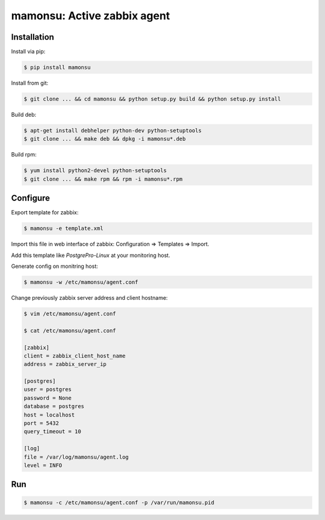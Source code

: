 *******************************
mamonsu: Active zabbix agent
*******************************

============
Installation
============

Install via pip:

.. code-block:: bash

    $ pip install mamonsu

Install from git:

.. code-block:: bash

    $ git clone ... && cd mamonsu && python setup.py build && python setup.py install

Build deb:

.. code-block:: bash

    $ apt-get install debhelper python-dev python-setuptools
    $ git clone ... && make deb && dpkg -i mamonsu*.deb

Build rpm:

.. code-block:: bash

    $ yum install python2-devel python-setuptools
    $ git clone ... && make rpm && rpm -i mamonsu*.rpm

==========
Configure
==========

Export template for zabbix:

.. code-block:: bash

    $ mamonsu -e template.xml

Import this file in web interface of zabbix: Configuration => Templates => Import.

Add this template like `PostgrePro-Linux` at your monitoring host.

Generate config on monitring host:

.. code-block:: bash

    $ mamonsu -w /etc/mamonsu/agent.conf

Change previously zabbix server address and client hostname:

.. code-block:: bash

    $ vim /etc/mamonsu/agent.conf

    $ cat /etc/mamonsu/agent.conf

    [zabbix]
    client = zabbix_client_host_name
    address = zabbix_server_ip

    [postgres]
    user = postgres
    password = None
    database = postgres
    host = localhost
    port = 5432
    query_timeout = 10

    [log]
    file = /var/log/mamonsu/agent.log
    level = INFO

====
Run
====

.. code-block:: bash

    $ mamonsu -c /etc/mamonsu/agent.conf -p /var/run/mamonsu.pid
